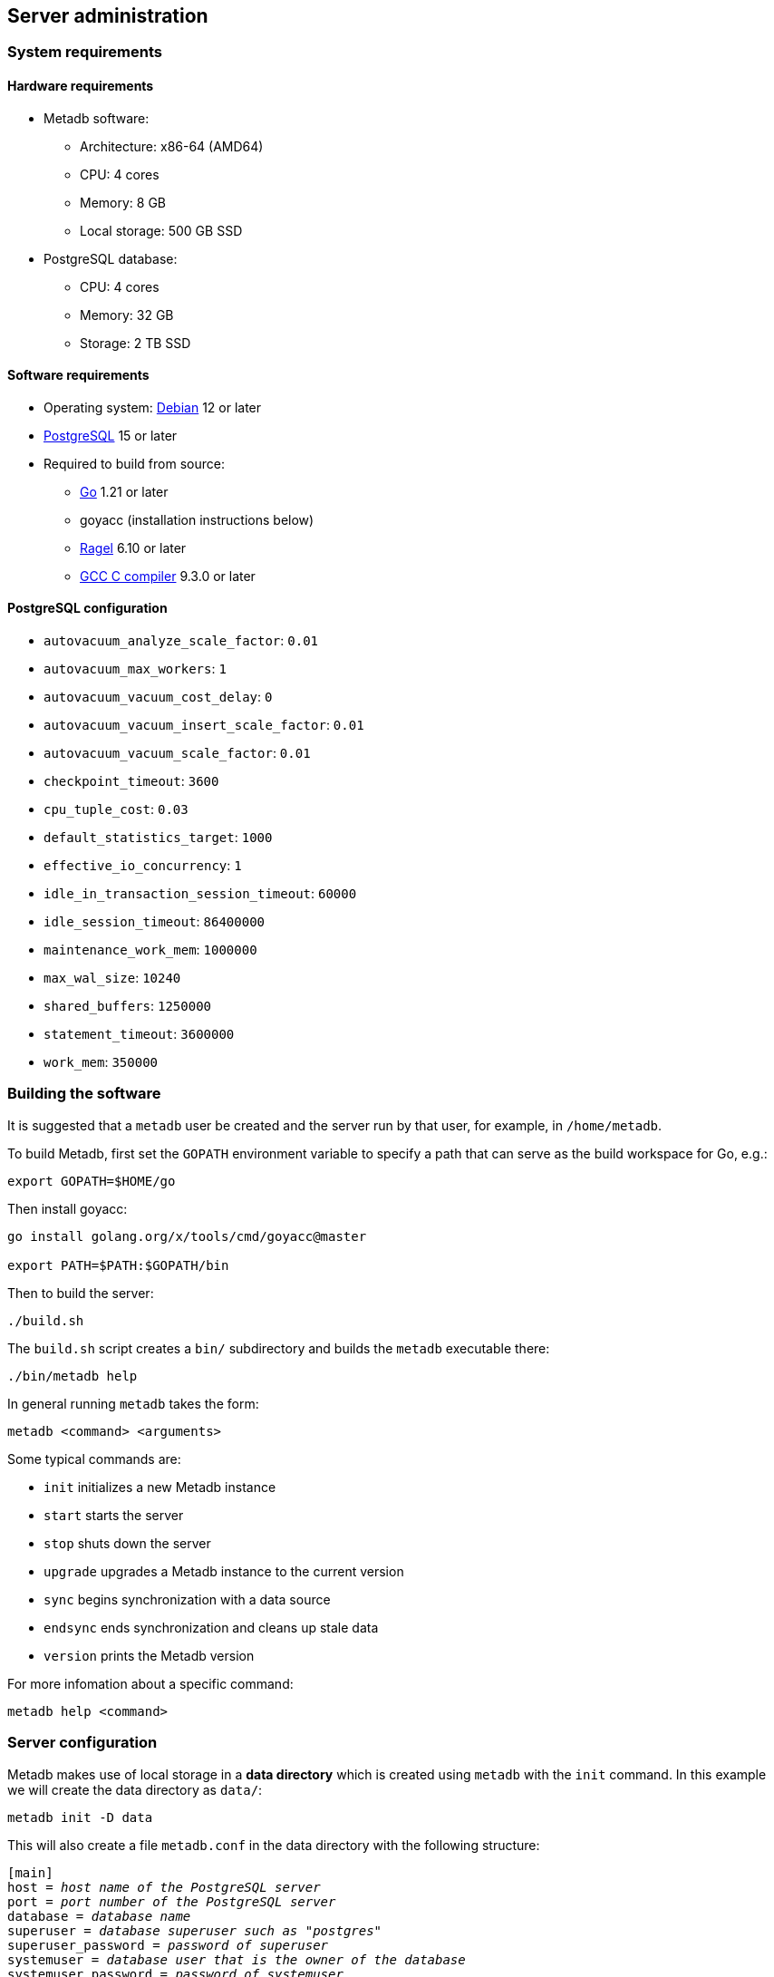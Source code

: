 == Server administration

=== System requirements

==== Hardware requirements

* Metadb software:
** Architecture: x86-64 (AMD64)
** CPU: 4 cores
** Memory: 8 GB
** Local storage: 500 GB SSD
* PostgreSQL database:
** CPU: 4 cores
** Memory: 32 GB
** Storage: 2 TB SSD

==== Software requirements

* Operating system: https://www.debian.org[Debian] 12 or later
* https://www.postgresql.org/[PostgreSQL] 15 or later
* Required to build from source:
** https://golang.org/[Go] 1.21 or later
** goyacc (installation instructions below)
** https://www.colm.net/open-source/ragel/[Ragel] 6.10 or later
** https://gcc.gnu.org/[GCC C compiler] 9.3.0 or later

==== PostgreSQL configuration

* `autovacuum_analyze_scale_factor`: `0.01`
* `autovacuum_max_workers`: `1`
* `autovacuum_vacuum_cost_delay`: `0`
* `autovacuum_vacuum_insert_scale_factor`: `0.01`
* `autovacuum_vacuum_scale_factor`: `0.01`
* `checkpoint_timeout`: `3600`
* `cpu_tuple_cost`: `0.03`
* `default_statistics_target`: `1000`
* `effective_io_concurrency`: `1`
* `idle_in_transaction_session_timeout`: `60000`
* `idle_session_timeout`: `86400000`
* `maintenance_work_mem`: `1000000`
* `max_wal_size`: `10240`
* `shared_buffers`: `1250000`
* `statement_timeout`: `3600000`
* `work_mem`: `350000`

=== Building the software

It is suggested that a `metadb` user be created and the server run by that
user, for example, in `/home/metadb`.

To build Metadb, first set the `GOPATH` environment variable to specify a path
that can serve as the build workspace for Go, e.g.:

[source,bash]
----
export GOPATH=$HOME/go
----

Then install goyacc:

[source,bash]
----
go install golang.org/x/tools/cmd/goyacc@master

export PATH=$PATH:$GOPATH/bin
----

Then to build the server:

[source,bash]
----
./build.sh
----

The `build.sh` script creates a `bin/` subdirectory and builds the `metadb`
executable there:

[source,bash]
----
./bin/metadb help
----

In general running `metadb` takes the form:

----
metadb <command> <arguments>
----

Some typical commands are:

* `init` initializes a new Metadb instance
* `start` starts the server
* `stop` shuts down the server
* `upgrade` upgrades a Metadb instance to the current version
* `sync` begins synchronization with a data source
* `endsync` ends synchronization and cleans up stale data
* `version` prints the Metadb version

For more infomation about a specific command:

----
metadb help <command>
----

=== Server configuration

Metadb makes use of local storage in a *data directory* which is created using
`metadb` with the `init` command.  In this example we will create the data
directory as `data/`:

[source,bash]
----
metadb init -D data
----

This will also create a file `metadb.conf` in the data directory with the
following structure:

[source,subs="verbatim,quotes"]
----
[main]
host = _host name of the PostgreSQL server_
port = _port number of the PostgreSQL server_
database = _database name_
superuser = _database superuser such as "postgres"_
superuser_password = _password of superuser_
systemuser = _database user that is the owner of the database_
systemuser_password = _password of systemuser_
sslmode = _should be set to "require" or stronger option_
----

Metadb expects the database name to be `metadb` or to begin with `metadb_`;
otherwise it logs a warning message.

This file should be edited to add database connection parameters, for example:

[source,subs="verbatim,quotes"]
----
[main]
host = a.b.c
port = 5432
database = metadb
superuser = postgres
superuser_password = zpreCaWS7S79dt82zgvD
systemuser = mdbadmin
systemuser_password = ZHivGie5juxGJZmTObHU
sslmode = require
----

Metadb will assume that the database, superuser, and systemuser defined here
already exist; so they should be created before continuing.

=== Backups

*It is essential to make regular backups of Metadb and to test the backups.*

In general persistent data are stored in the database, and so the database
should be backed up often.

The data directory contains the `metadb.conf` configuration file and is also
used for temporary storage.  The `metadb.conf` file should be backed up.

=== Upgrading from a previous version

To upgrade from any previous version of Metadb, stop the server (if running),
and then run the upgrade process in case changes are required:

----
metadb upgrade -D data
----

The upgrade process may, in some instances, take a significant amount of time
to run.  The database generally remains available to users during this period.

If no changes are needed, the process outputs:

----
metadb: "data" is up to date
----

=== Running the server

To start the server:

[source,bash]
----
nohup metadb start -D data -l metadb.log &
----

The `--memlimit` option can be used to set a soft memory limit (in GiB) if
needed (default 75% of RAM), for example:

[source,bash]
----
nohup metadb start -D data -l metadb.log --memlimit 2 &
----

The server listens on port 8550 by default, but this can be set using the
`--port` option.  The `--debug` option enables verbose logging.

To stop the server:

[source,bash]
----
metadb stop -D data
----

Note that stopping or restarting the server may delay scheduled data updates or
cause them to restart.

The server can be set up to run with systemd via a file such as
`/etc/systemd/system/metadb.service`, for example:

[source,ini]
----
[Unit]
Description=Metadb
After=network.target remote-fs.target

[Service]
Type=simple
User=metadb
ExecStart=/bin/bash -ce "exec /home/metadb/bin/metadb start -D /home/metadb/data -l /home/metadb/metadb.log"
Restart=on-abort

[Install]
WantedBy=multi-user.target
----

Then:

----
systemctl enable metadb

systemctl start metadb
----

=== Connecting to the server

The PostgreSQL terminal-based client, `psql`, is used to connect to a Metadb
server that runs on the same host and listens on a specified port:

----
psql -X -h localhost -d metadb -p <port>
----

For example:

----
psql -X -h localhost -d metadb -p 8550
----

See *Reference > Statements* for commands that can be issued via `psql`.

Note that the Metadb server is not a database system, but only implements part
of the PostgreSQL communication protocol sufficient to allow `psql` to be used
as a client.

=== Configuring a Kafka data source

==== Overview

Metadb currently supports reading Kafka messages in the format produced by the
Debezium PostgreSQL connector for Kafka Connect.  Configuration of Kafka, Kafka
Connect, Debezium, and PostgreSQL logical decoding is beyond the scope of this
documentation, but a few notes are included here.

Data flow in this direction:

1. A source PostgreSQL database
2. Kafka Connect/Debezium
3. Kafka
4. Metadb
5. The analytics database

==== Creating a connector

To allow capturing data changes in the source PostgreSQL database, logical
decoding has to be enabled, in particular by setting `wal_level = logical` in
`postgresql.conf` for the source database.

Note that timeout settings in the source database such as
`idle_in_transaction_session_timeout` can cause the connector to fail, if a
timeout occurs while the connector is taking an initial snapshot of the
database.

Next we create a connector configuration file for Kafka Connect:

----
{
    "name": "sensor-1-connector",
    "config": {
        "connector.class": "io.debezium.connector.postgresql.PostgresConnector",
        "database.dbname": "sourcedb",
        "database.hostname": "example.host.name",
        "database.password": "eHrkGrZL8mMJOFgToqqL",
        "database.port": "5432",
        "database.server.name": "metadb_sensor_1",
        "database.user": "dbuser",
        "plugin.name": "pgoutput",
        "snapshot.mode": "exported",
        "tasks.max": "1",
        "truncate.handling.mode": "include",
        "publication.autocreate.mode", "filtered"
        "heartbeat.interval.ms": "30000",
        "heartbeat.action.query": "UPDATE admin.heartbeat set last_heartbeat = now();"
    }
}
----

It is recommended to use the connector configuration settings
`heartbeat.interval.ms` and `heartbeat.action.query` as above to avoid spikes
in disk space consumption within the source database.  (See the Debezium
PostgreSQL connector documentation for more details.)  The `schemastopfilter`
option of the `CREATE DATA SOURCE` command is used to filter out the heartbeat
table.

In the source database:

----
CREATE SCHEMA admin;

CREATE TABLE admin.heartbeat (last_heartbeat timestamptz PRIMARY KEY);

INSERT INTO admin.heartbeat (last_heartbeat) VALUES (now());
----

Then to create the connector:

----
curl -X POST -i -H "Accept: application/json" -H "Content-Type: application/json" \
     -d @connector.json https://kafka.connect.server/connectors
----

Note the `1` included in `name` and `database.server.name` in the connector
configuration.  This is suggested as a version number, which can be incremented
if the data stream needs to be resynchronized with a new connector.

Metadb requires all streamed tables to have a primary key defined.  Tables that
do not meet this requirement should be filtered out in the Debezium PostgreSQL
connector configuration by setting `schema.exclude.list` or
`table.exclude.list`.  Otherwise they will generate error messages in the
Metadb log.

==== Monitoring replication

*The replication slot disk usage must be monitored, because under certain error
conditions it can grow too large and possibly fill up the disk.* To show the
disk usage (in the source database):

----
select slot_name, pg_size_pretty(pg_wal_lsn_diff(pg_current_wal_lsn(),
    restart_lsn)) as replicationSlotLag, active from pg_replication_slots;
----

*It is recommended to allocate plenty of extra disk space in the source
database.*

==== Creating the data source

In Metadb, a data source is defined using the `CREATE DATA SOURCE` statement,
for example:

----
CREATE DATA SOURCE sensor TYPE kafka OPTIONS (
    brokers 'kafka:29092',
    topics '^metadb_sensor_1\.',
    consumergroup 'metadb_sensor_1_1',
    addschemaprefix 'sensor_',
    schemastopfilter 'admin'
);
----

==== Initial synchronization

[.aqua-background]#Metadb 1.2#
When a new data source is first configured using `CREATE DATA SOURCE`, Metadb
automatically puts the database into synchronizing mode, just as if `metadb
sync` had been run (see *Server administration > Resynchronizing a data
source*).  This has the effect of pausing periodic transforms and external SQL.
When the initial snapshot has finished streaming, the message "source snapshot
complete (deadline exceeded)" will be written to the log.  Then, to complete
this first synchronization, stop the Metadb server, and after that run `metadb
endsync`:

[source,bash]
----
metadb stop -D data

metadb endsync -D data --source sensor
----

Once "endsync" has finished running, start the Metadb server.

==== Deleting a connection

Sometimes a connection may have to be deleted and recreated (see *Server
administration > Resynchronizing a data source*).  After deleting a connection,
the replication slot and publication in the source database should be dropped
using:

----
SELECT pg_drop_replication_slot('debezium');

DROP PUBLICATION dbz_publication;
----

=== Resynchronizing a data source

If a Kafka data stream fails and cannot be resumed, it may be necessary to
re-stream a complete snapshot of the data to Metadb.  For example, a source
database may become unsynchronized with the analytic database, requiring a new
snapshot of the source database to be streamed.  Metadb can accept re-streamed
data in order to synchronize with the source, using the following procedure.

Note that during the synchronization process, the analytics database continues
to be available to users.  However, streaming updates will be slower than
usual, and there temporarily may be missing records (until they are
re-streamed) or "extra" records (recently deleted in the source database).
Also, periodic transforms and external SQL are paused during synchronization.

.Note
****
[.text-center]
The instructions below use the Metadb commands "sync" and "endsync".  In Metadb
versions before 1.2, these commands were called "reset" and "clean",
respectively.
****

1. Update the `topics` and `consumergroup` configuration settings for the new
   data stream.
+
[source]
----
ALTER DATA SOURCE sensor OPTIONS
    (SET topics '^metadb_sensor_2\.', SET consumergroup 'metadb_sensor_2_1');
----
+
*Do not restart the Metadb server but continue directly to Step 2.*

2. Stop the Metadb server and (before starting it again) run `metadb sync`.
   This may take some time to run.
+
[source,bash]
----
metadb stop -D data

metadb sync -D data --source sensor
----

3. Start the Metadb server to begin streaming the data.

4. Once the new data have finished (or nearly finished) re-streaming, stop the
   Metadb server, and run `metadb endsync` to remove any old data that have not
   been refreshed by the new data stream.
+
[source,bash]
----
metadb endsync -D data --source sensor
----
+
The timing of when "endsync" should be run is up to the admninistrator, but *it
must be run to complete the synchronization process*.  In most cases it will be
more convenient for users if "endsync" is run too late (delaying removal of
deleted records) rather than too early (removing records before they have been
restreamed).
+
Metadb detects when snapshot data are no longer being received, and then writes
"source snapshot complete (deadline exceeded)" to the log.  This generally
means it is a good time to run "endsync".

5. Start the server.
+
Until a failed stream is re-streamed by following the process above, the
analytic database may continue to be unsynchronized with the source.

=== Creating database users

To create a new database user account:

[source]
----
CREATE USER wegg WITH PASSWORD 'LZn2DCajcNHpGR3ZXWHD', COMMENT 'Silas Wegg';
----

In addition to creating the user, this also creates a schema with the same name
as the user.  The schema is intended as a workspace for the user.

.Recommendations:
* Each user account should be for an individual user and not shared by more
  than one person.
* Prefer user names of 3 to 8 characters in length.

By default the user does not have access to data tables.  To give the user
access to all tables generated from a data source (including tables not yet
created):

[source]
----
AUTHORIZE SELECT ON ALL TABLES IN DATA SOURCE sensor TO wegg;
----

.Note
****
[.text-center]
AUTHORIZE currently requires restarting the server before it will take
effect.
****

=== Administrative database changes

It is possible to make administrative-level changes directly in the underlying
PostgreSQL database, such as providing additional tables for users.  However,
the following guidelines should be followed strictly to avoid disrupting the
operation of Metadb:

1. No changes should be made to any database objects created by Metadb.  If it
should become necessary to make changes to the database objects at the request
of the Metadb maintainers, the server should be stopped first to prevent it
from operating with an out-of-date cache.  If changes are made to the database
objects inadvertently, the server should be stopped as soon as possible and not
started until the changes have been reversed.

2. Changes generally should be made while logged in as a new database user (not
a superuser) that is created specifically for that purpose.

3. Any new database objects should be created in a new schema that will not
coincide with a schema that may be created by Metadb.  This can be ensured by
always setting `addschemaprefix` in data source configurations and avoiding
names with those prefixes when creating a new schema.

4. Database views should not be created in the database.

=== Trace consumption process

Metadb is covered by traces in broker consumption process.
It uses OTLP (OpenTelemetry Protocol) over GRPC to communicate with
tracing agent. Currently it is https://www.jaegertracing.io/[Jaeger].
Tracing is optional, if OTLP url is not provided, it will not collect traces.
To provide connection URL, Metadb has flag `--jaegertrace` for `start` command,
for example:

[source,bash]
----
metadb start -D data -l metadb.log --jaegertrace 127.0.0.1:4317
----

=== SNS alerting

Metadb has the capability to send alerts to an SNS topic when a snapshot
is completed and a log is written. AWS auth configurations cases described here:
https://aws.github.io/aws-sdk-go-v2/docs/configuring-sdk/[AWS Config].
Topic ARN should be passed to the flag on `start` (optional):

[source,bash]
----
metadb start -D data -l metadb.log --snstopic ARN
----

=== MSK Tiered Storage

For reading logs from MSK Tiered Storage there is a requirement to create 
consumers with "read_uncommited" isolation level. The "confluent-kafka-go" 
client defaults to "isolation.level": "read_committed" which enables 
transactional reads, this creates a bottleneck when fetching from the start 
of the topic in tiered storage and is not a valid use-case as transactions 
are not long lived as far as the earliest offset. To change this config
Metadb has flag `--readuncommited` for `start` command:

[source,bash]
----
metadb start -D data -l metadb.log --readuncommited true
----